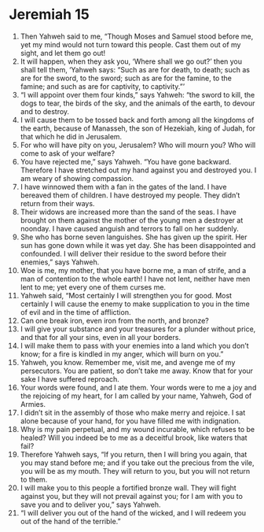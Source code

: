﻿
* Jeremiah 15
1. Then Yahweh said to me, “Though Moses and Samuel stood before me, yet my mind would not turn toward this people. Cast them out of my sight, and let them go out! 
2. It will happen, when they ask you, ‘Where shall we go out?’ then you shall tell them, ‘Yahweh says: “Such as are for death, to death; such as are for the sword, to the sword; such as are for the famine, to the famine; and such as are for captivity, to captivity.”’ 
3. “I will appoint over them four kinds,” says Yahweh: “the sword to kill, the dogs to tear, the birds of the sky, and the animals of the earth, to devour and to destroy. 
4. I will cause them to be tossed back and forth among all the kingdoms of the earth, because of Manasseh, the son of Hezekiah, king of Judah, for that which he did in Jerusalem. 
5. For who will have pity on you, Jerusalem? Who will mourn you? Who will come to ask of your welfare? 
6. You have rejected me,” says Yahweh. “You have gone backward. Therefore I have stretched out my hand against you and destroyed you. I am weary of showing compassion. 
7. I have winnowed them with a fan in the gates of the land. I have bereaved them of children. I have destroyed my people. They didn’t return from their ways. 
8. Their widows are increased more than the sand of the seas. I have brought on them against the mother of the young men a destroyer at noonday. I have caused anguish and terrors to fall on her suddenly. 
9. She who has borne seven languishes. She has given up the spirit. Her sun has gone down while it was yet day. She has been disappointed and confounded. I will deliver their residue to the sword before their enemies,” says Yahweh. 
10. Woe is me, my mother, that you have borne me, a man of strife, and a man of contention to the whole earth! I have not lent, neither have men lent to me; yet every one of them curses me. 
11. Yahweh said, “Most certainly I will strengthen you for good. Most certainly I will cause the enemy to make supplication to you in the time of evil and in the time of affliction. 
12. Can one break iron, even iron from the north, and bronze? 
13. I will give your substance and your treasures for a plunder without price, and that for all your sins, even in all your borders. 
14. I will make them to pass with your enemies into a land which you don’t know; for a fire is kindled in my anger, which will burn on you.” 
15. Yahweh, you know. Remember me, visit me, and avenge me of my persecutors. You are patient, so don’t take me away. Know that for your sake I have suffered reproach. 
16. Your words were found, and I ate them. Your words were to me a joy and the rejoicing of my heart, for I am called by your name, Yahweh, God of Armies. 
17. I didn’t sit in the assembly of those who make merry and rejoice. I sat alone because of your hand, for you have filled me with indignation. 
18. Why is my pain perpetual, and my wound incurable, which refuses to be healed? Will you indeed be to me as a deceitful brook, like waters that fail? 
19. Therefore Yahweh says, “If you return, then I will bring you again, that you may stand before me; and if you take out the precious from the vile, you will be as my mouth. They will return to you, but you will not return to them. 
20. I will make you to this people a fortified bronze wall. They will fight against you, but they will not prevail against you; for I am with you to save you and to deliver you,” says Yahweh. 
21. “I will deliver you out of the hand of the wicked, and I will redeem you out of the hand of the terrible.” 
